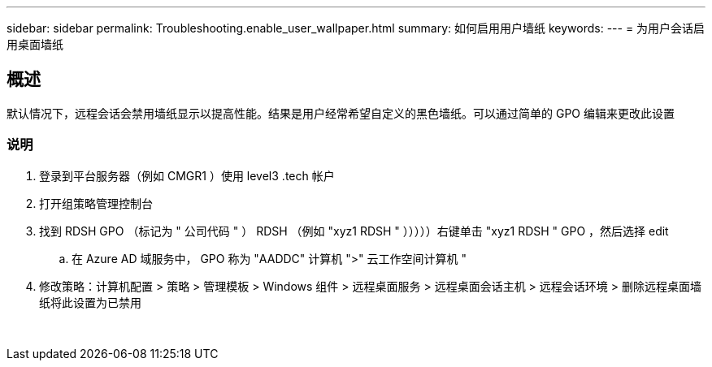 ---
sidebar: sidebar 
permalink: Troubleshooting.enable_user_wallpaper.html 
summary: 如何启用用户墙纸 
keywords:  
---
= 为用户会话启用桌面墙纸




== 概述

默认情况下，远程会话会禁用墙纸显示以提高性能。结果是用户经常希望自定义的黑色墙纸。可以通过简单的 GPO 编辑来更改此设置



=== 说明

. 登录到平台服务器（例如 CMGR1 ）使用 level3 .tech 帐户
. 打开组策略管理控制台
. 找到 RDSH GPO （标记为 " 公司代码 " ） RDSH （例如 "xyz1 RDSH " ）））））右键单击 "xyz1 RDSH " GPO ，然后选择 edit
+
.. 在 Azure AD 域服务中， GPO 称为 "AADDC" 计算机 ">" 云工作空间计算机 "


. 修改策略：计算机配置 > 策略 > 管理模板 > Windows 组件 > 远程桌面服务 > 远程桌面会话主机 > 远程会话环境 > 删除远程桌面墙纸将此设置为已禁用


image:wallpaper1.png[""]
image:wallpaper2.png[""]
image:wallpaper3.png[""]
